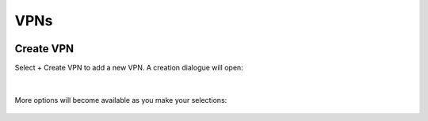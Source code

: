 .. _saas_vpns:

VPNs
----

.. figure:: ./images/vpns.png
   :alt: VPNs
   :align: center
   :width: 1167 px
   :height: 331 px
   :scale: 65 % 

Create VPN
~~~~~~~~~~

Select + Create VPN to add a new VPN. A creation dialogue will open:

.. figure:: ./images/createVPN1.png
   :alt: creating a new VPN
   :align: center
   :width: 590 px
   :height: 362 px
   :scale: 85 % 

|

More options will become available as you make your selections:

.. figure:: ./images/createVPN2.png
   :alt: creating a new VPN
   :align: center
   :width: 590 px
   :height: 526 px
   :scale: 85 % 


